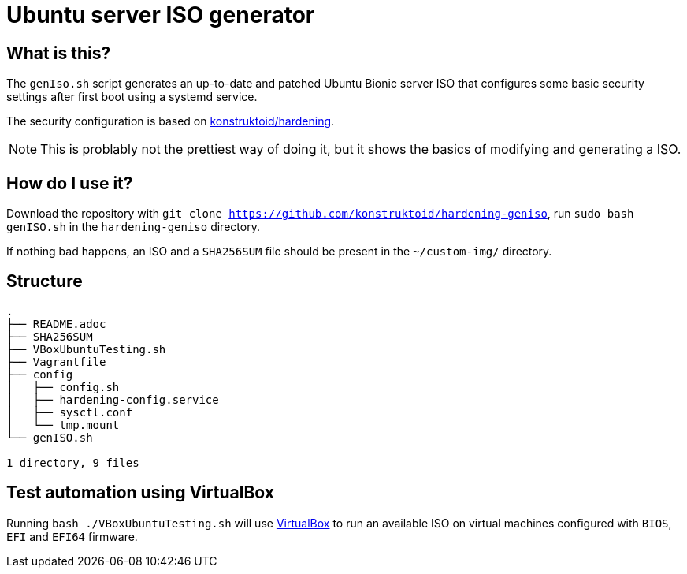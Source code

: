 = Ubuntu server ISO generator

== What is this?

The `genIso.sh` script generates an up-to-date and patched Ubuntu Bionic
server ISO that configures some basic security settings after first boot using
a systemd service.

The security configuration is based on https://github.com/konstruktoid/hardening[konstruktoid/hardening].

NOTE: This is problably not the prettiest way of doing it, but it shows the
basics of modifying and generating a ISO.

== How do I use it?

Download the repository with `git clone https://github.com/konstruktoid/hardening-geniso`,
run `sudo bash genISO.sh` in the `hardening-geniso` directory.

If nothing bad happens, an ISO and a `SHA256SUM` file should be present in the
`~/custom-img/` directory.

== Structure

[source,shell]
----
.
├── README.adoc
├── SHA256SUM
├── VBoxUbuntuTesting.sh
├── Vagrantfile
├── config
│   ├── config.sh
│   ├── hardening-config.service
│   ├── sysctl.conf
│   └── tmp.mount
└── genISO.sh

1 directory, 9 files
----

== Test automation using VirtualBox

Running `bash ./VBoxUbuntuTesting.sh` will use https://www.virtualbox.org/[VirtualBox]
to run an available ISO on virtual machines configured with `BIOS`, `EFI`
and `EFI64` firmware.
